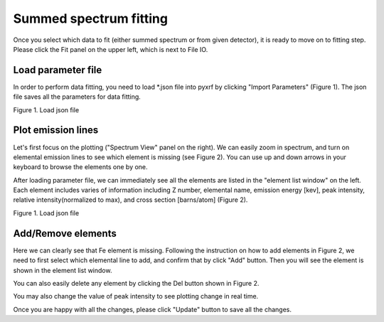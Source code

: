 =======================
Summed spectrum fitting
=======================

Once you select which data to fit (either summed spectrum or from given detector), it
is ready to move on to fitting step. Please click the Fit panel on the upper left,
which is next to File IO.

Load parameter file
+++++++++++++++++++

In order to perform data fitting, you need to load *.json file into pyxrf by
clicking "Import Parameters" (Figure 1). The json file saves all the
parameters for data fitting.

.. image:: /_static/load_parameter_file.png
Figure 1. Load json file

Plot emission lines
+++++++++++++++++++

Let's first focus on the plotting ("Spectrum View" panel on the right). We can easily zoom in spectrum, and turn on elemental emission lines to
see which element is missing (see Figure 2). You can use up and down arrows in your keyboard
to browse the elements one by one.

After loading parameter file, we can immediately see all the elements are listed in the
"element list window" on the left. Each element includes varies of information including
Z number, elemental name, emission energy [kev], peak intensity, relative intensity(normalized to max),
and cross section [barns/atom] (Figure 2).


.. image:: /_static/zoomin_plot.png
Figure 1. Load json file

Add/Remove elements
+++++++++++++++++++

Here we can clearly see that Fe element is missing. Following the instruction on how to add elements in Figure 2,
we need to first select which elemental line to add, and confirm that by click "Add" button.
Then you will see the element is shown in the element list window.

You can also easily delete any element by clicking the Del button shown in Figure 2.

You may also change the value of peak intensity to see plotting change in real time.

Once you are happy with all the changes, please click "Update" button to save all the changes.
